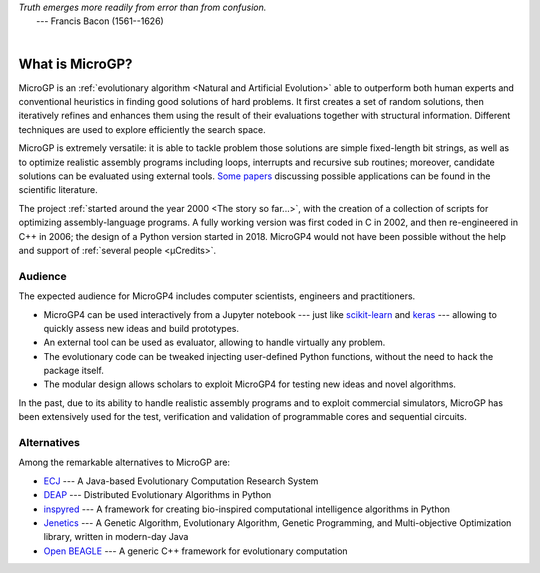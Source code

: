 | *Truth emerges more readily from error than from confusion.*
|       ---  Francis Bacon (1561--1626)
|

""""""""""""""""
What is MicroGP?
""""""""""""""""

MicroGP is an :ref:`evolutionary algorithm <Natural and Artificial Evolution>` able to outperform both human experts and conventional heuristics in finding good solutions of hard problems. It first creates a set of random solutions, then iteratively refines and enhances them using the result of their evaluations together with structural information. Different techniques are used to explore efficiently the search space.

MicroGP is extremely versatile: it is able to tackle problem those solutions are simple fixed-length bit strings, as well as to optimize realistic assembly programs including loops, interrupts and recursive sub routines; moreover, candidate solutions can be evaluated using external tools. `Some papers <https://scholar.google.com/scholar?q=%28+MicroGP+OR+%C2%B5GP+OR+ugp3+%29+AND+%28+Squillero+OR+Tonda+OR+Sanchez+OR+Schillaci+%29>`_ discussing possible applications can be found in the scientific literature.

The project :ref:`started around the year 2000 <The story so far...>`, with the creation of a collection of scripts for optimizing assembly-language programs. A fully working version was first coded in C in 2002, and then re-engineered in C++ in 2006; the design of a Python version started in 2018. MicroGP4 would not have been possible without the help and support of :ref:`several people <µCredits>`.

Audience
========

The expected audience for MicroGP4 includes computer scientists, engineers and practitioners.

* MicroGP4 can be used interactively from a Jupyter notebook --- just like `scikit-learn <https://scikit-learn.org/>`_ and `keras <https://keras.io/>`_ --- allowing to quickly assess new ideas and build prototypes.
* An external tool can be used as evaluator, allowing to handle virtually any problem.
* The evolutionary code can be tweaked injecting user-defined Python functions, without the need to hack the package itself.
* The modular design allows scholars to exploit MicroGP4 for testing new ideas and novel algorithms.

In the past, due to its ability to handle realistic assembly programs and to exploit commercial simulators, MicroGP has been extensively used for the test, verification and validation of programmable cores and sequential circuits.

Alternatives
============

Among the remarkable alternatives to MicroGP are:

- `ECJ <https://cs.gmu.edu/~eclab/projects/ecj/>`_ --- A Java-based Evolutionary Computation Research System
- `DEAP <https://deap.readthedocs.io/en/master/>`_ --- Distributed Evolutionary Algorithms in Python
- `inspyred  <https://aarongarrett.github.io/inspyred/>`_ --- A framework for creating bio-inspired computational intelligence algorithms in Python
- `Jenetics <https://jenetics.io/>`_ --- A Genetic Algorithm, Evolutionary Algorithm, Genetic Programming, and Multi-objective Optimization library, written in modern-day Java
- `Open BEAGLE <http://chgagne.github.io/beagle/>`_ --- A generic C++ framework for evolutionary computation


